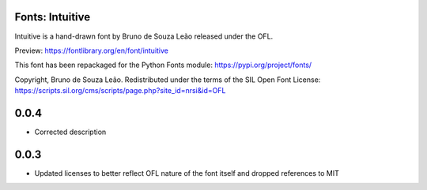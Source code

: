 Fonts: Intuitive
================

Intuitive is a hand-drawn font by Bruno de Souza Leão released under the OFL.

Preview: https://fontlibrary.org/en/font/intuitive

This font has been repackaged for the Python Fonts module: https://pypi.org/project/fonts/

Copyright, Bruno de Souza Leão. Redistributed under the terms of the SIL Open Font License: https://scripts.sil.org/cms/scripts/page.php?site_id=nrsi&id=OFL

0.0.4
=====

* Corrected description

0.0.3
=====

* Updated licenses to better reflect OFL nature of the font itself and dropped references to MIT


